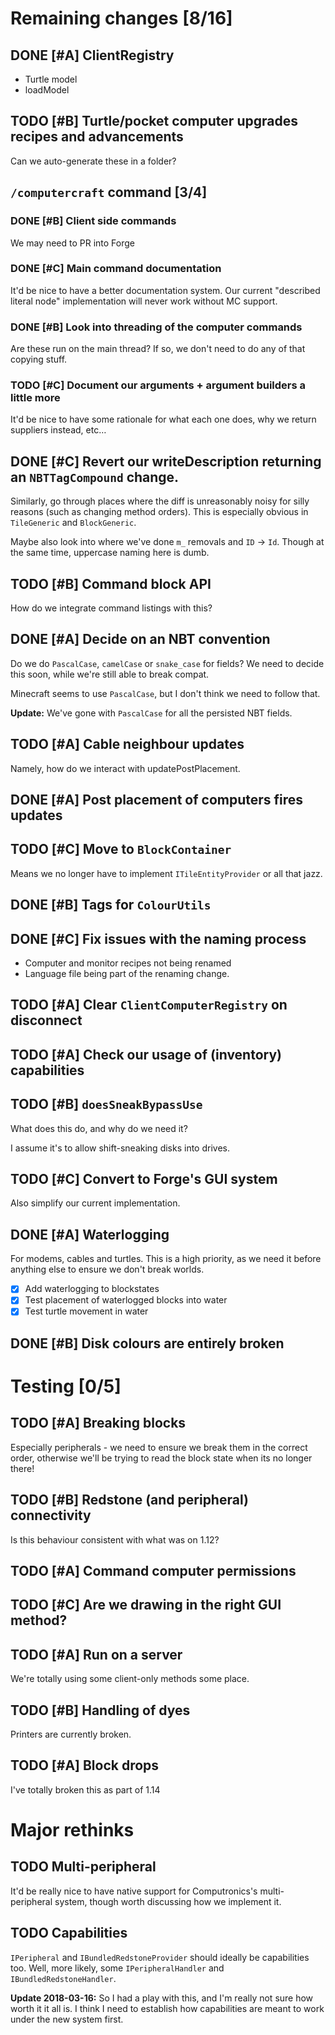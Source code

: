 * Remaining changes [8/16]
** DONE [#A] ClientRegistry
   - Turtle model
   - loadModel

** TODO [#B] Turtle/pocket computer upgrades recipes and advancements
   Can we auto-generate these in a folder?

** =/computercraft= command [3/4]
*** DONE [#B] Client side commands
    We may need to PR into Forge

*** DONE [#C] Main command documentation
    It'd be nice to have a better documentation system. Our current "described literal node" implementation will never
    work without MC support.

*** DONE [#B] Look into threading of the computer commands
    Are these run on the main thread? If so, we don't need to do any of that copying stuff.

*** TODO [#C] Document our arguments + argument builders a little more
    It'd be nice to have some rationale for what each one does, why we return suppliers instead, etc...

** DONE [#C] Revert our writeDescription returning an =NBTTagCompound= change.
   Similarly, go through places where the diff is unreasonably noisy for silly reasons (such as changing method
   orders). This is especially obvious in =TileGeneric= and =BlockGeneric=.

   Maybe also look into where we've done =m_= removals and =ID= → =Id=. Though at the same time, uppercase naming here
   is dumb.

** TODO [#B] Command block API
   How do we integrate command listings with this?

** DONE [#A] Decide on an NBT convention
   Do we do =PascalCase=, =camelCase= or =snake_case= for fields? We need to decide this soon, while we're still able to
   break compat.

   Minecraft seems to use =PascalCase=, but I don't think we need to follow that.

   *Update:* We've gone with =PascalCase= for all the persisted NBT fields.

** TODO [#A] Cable neighbour updates
   Namely, how do we interact with updatePostPlacement.

** DONE [#A] Post placement of computers fires updates

** TODO [#C] Move to =BlockContainer=
   Means we no longer have to implement =ITileEntityProvider= or all that jazz.

** DONE [#B] Tags for =ColourUtils=

** DONE [#C] Fix issues with the naming process
   - Computer and monitor recipes not being renamed
   - Language file being part of the renaming change.

** TODO [#A] Clear =ClientComputerRegistry= on disconnect

** TODO [#A] Check our usage of (inventory) capabilities

** TODO [#B] =doesSneakBypassUse=
   What does this do, and why do we need it?

   I assume it's to allow shift-sneaking disks into drives.

** TODO [#C] Convert to Forge's GUI system
   Also simplify our current implementation.

** DONE [#A] Waterlogging
   For modems, cables and turtles. This is a high priority, as we need it before
   anything else to ensure we don't break worlds.

    - [X] Add waterlogging to blockstates
    - [X] Test placement of waterlogged blocks into water
    - [X] Test turtle movement in water

** DONE [#B] Disk colours are entirely broken

* Testing [0/5]

** TODO [#A] Breaking blocks
   Especially peripherals - we need to ensure we break them in the correct order, otherwise we'll be trying to read the
   block state when its no longer there!

** TODO [#B] Redstone (and peripheral) connectivity
   Is this behaviour consistent with what was on 1.12?

** TODO [#A] Command computer permissions

** TODO [#C] Are we drawing in the right GUI method?

** TODO [#A] Run on a server
   We're totally using some client-only methods some place.
** TODO [#B] Handling of dyes
   Printers are currently broken.

** TODO [#A] Block drops
   I've totally broken this as part of 1.14

* Major rethinks
** TODO Multi-peripheral
   It'd be really nice to have native support for Computronics's multi-peripheral system, though worth discussing how we
   implement it.

** TODO Capabilities
   =IPeripheral= and =IBundledRedstoneProvider= should ideally be capabilities too. Well, more likely, some
   =IPeripheralHandler= and =IBundledRedstoneHandler=.

   *Update 2018-03-16:* So I had a play with this, and I'm really not sure how worth it it all is. I think I need to
    establish how capabilities are meant to work under the new system first.
